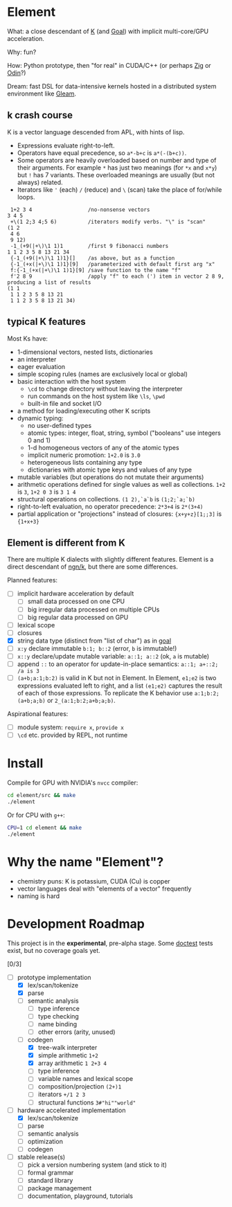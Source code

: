 * Element
What: a close descendant of [[https://en.wikipedia.org/wiki/K_(programming_language)][K]] (and [[https://codeberg.org/anaseto/goal/src/branch/master][Goal]]) with implicit multi-core/GPU acceleration.

Why: fun?

How: Python prototype, then "for real" in CUDA/C++ (or perhaps [[https://ziglang.org/download/0.11.0/release-notes.html#GPGPU][Zig]] or [[https://pkg.odin-lang.org/vendor/OpenGL/][Odin]]?)

Dream: fast DSL for data-intensive kernels hosted in a distributed system environment like [[https://gleam.run/][Gleam]].

** k crash course
K is a vector language descended from APL, with hints of lisp.
- Expressions evaluate right-to-left.
- Operators have equal precedence, so =a*-b+c= is =a*(-(b+c))=.
- Some operators are heavily overloaded based on number and type of their arguments.
  For example =*= has just two meanings (for =*x= and =x*y=) but =!= has 7 variants.
  These overloaded meanings are usually (but not always) related.
- Iterators like ='= (each) =/= (reduce) and =\= (scan) take the place of for/while loops.

#+begin_src k
 1+2 3 4                  /no-nonsense vectors
3 4 5
 +\(1 2;3 4;5 6)          /iterators modify verbs. "\" is "scan"
(1 2
 4 6
 9 12)
 -1_(+9(|+\)\1 1)1        /first 9 fibonacci numbers
1 1 2 3 5 8 13 21 34
 {-1_(+9(|+\)\1 1)1}[]    /as above, but as a function
 {-1_(+x(|+\)\1 1)1}[9]   /parameterized with default first arg "x"
 f:{-1_(+x(|+\)\1 1)1}[9] /save function to the name "f"
 f'2 8 9                  /apply "f" to each (') item in vector 2 8 9, producing a list of results
(1 1
 1 1 2 3 5 8 13 21
 1 1 2 3 5 8 13 21 34)
#+end_src

** typical K features
Most Ks have:
- 1-dimensional vectors, nested lists, dictionaries
- an interpreter
- eager evaluation
- simple scoping rules (names are exclusively local or global)
- basic interaction with the host system
  + =\cd= to change directory without leaving the interpreter
  + run commands on the host system like =\ls=, =\pwd=
  + built-in file and socket I/O
- a method for loading/executing other K scripts
- dynamic typing:
  - no user-defined types
  - atomic types: integer, float, string, symbol ("booleans" use integers 0 and 1)
  - 1-d homogeneous vectors of any of the atomic types
  - implicit numeric promotion: =1+2.0= is =3.0=
  - heterogeneous lists containing any type
  - dictionaries with atomic type keys and values of any type
- mutable variables (but operations do not mutate their arguments)
- arithmetic operations defined for single values as well as collections. =1+2= is =3=, =1+2 0 3= is =3 1 4=
- structural operations on collections. =(1 2),`a`b= is =(1;2;`a;`b)=
- right-to-left evaluation, no operator precedence: =2*3+4= is =2*(3+4)=
- partial application or "projections" instead of closures: ={x+y+z}[1;;3]= is ={1+x+3}=

** Element is different from K
There are multiple K dialects with slightly different features.
Element is a direct descendant of [[https://codeberg.org/ngn/k][ngn/k]], but there are some differences.

Planned features:
- [ ] implicit hardware acceleration by default
  + [ ] small data processed on one CPU
  + [ ] big irregular data processed on multiple CPUs
  + [ ] big regular data processed on GPU
- [ ] lexical scope
- [ ] closures
- [X] string data type (distinct from "list of char") as in [[https://codeberg.org/anaseto/goal/src/branch/master][goal]]
- [ ] =x:y= declare immutable =b:1; b::2= (error, =b= is immutable!)
- [ ] =x::y= declare/update mutable variable: =a::1; a::2= (ok, =a= is mutable)
- [ ] append =::= to an operator for update-in-place semantics: =a::1; a+::2; /a is 3=
- [ ] =(a+b;a:1;b:2)= is valid in K but not in Element. In Element, =e1;e2= is two expressions evaluated left to right, and a list =(e1;e2)= captures the result of each of those expressions. To replicate the K behavior use =a:1;b:2;(a+b;a;b)= or =2_(a:1;b:2;a+b;a;b)=.

Aspirational features:
- [ ] module system: =require x=, =provide x=
- [ ] =\cd= etc. provided by REPL, not runtime

* Install
Compile for GPU with NVIDIA's =nvcc= compiler:
#+begin_src bash
cd element/src && make
./element
#+end_src

Or for CPU with =g++=:
#+begin_src bash
CPU=1 cd element && make
./element
#+end_src

* Why the name "Element"?
- chemistry puns: K is potassium, CUDA (Cu) is copper
- vector languages deal with "elements of a vector" frequently
- naming is hard

* Development Roadmap
This project is in the *experimental*, pre-alpha stage.
Some [[https://github.com/doctest/doctest/tree/master/doc/markdown#reference][doctest]] tests exist, but no coverage goals yet.

[0/3]
- [-] prototype implementation
  - [X] lex/scan/tokenize
  - [X] parse
  - [ ] semantic analysis
    - [ ] type inference
    - [ ] type checking
    - [ ] name binding
    - [ ] other errors (arity, unused)
  - [-] codegen
    - [X] tree-walk interpreter
    - [X] simple arithmetic =1+2=
    - [X] array arithmetic =1 2+3 4=
    - [ ] type inference
    - [ ] variable names and lexical scope
    - [ ] composition/projection =(2+)1=
    - [ ] iterators =+/1 2 3=
    - [ ] structural functions =3#"hi""world"=
- [-] hardware accelerated implementation
  - [X] lex/scan/tokenize
  - [ ] parse
  - [ ] semantic analysis
  - [ ] optimization
  - [ ] codegen
- [ ] stable release(s)
  - [ ] pick a version numbering system (and stick to it)
  - [ ] formal grammar
  - [ ] standard library
  - [ ] package management
  - [ ] documentation, playground, tutorials
